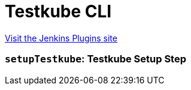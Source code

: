= Testkube CLI
:page-layout: pipelinesteps

:notitle:
:description:
:author:
:email: jenkinsci-users@googlegroups.com
:sectanchors:
:toc: left
:compat-mode!:


++++
<a href="https://plugins.jenkins.io/testkube-cli">Visit the Jenkins Plugins site</a>
++++


=== `setupTestkube`: Testkube Setup Step
++++
<ul></ul>


++++
